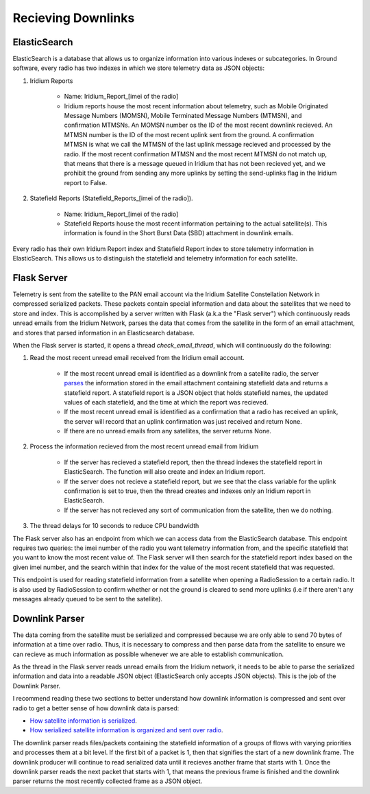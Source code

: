 ==========================
Recieving Downlinks
==========================

ElasticSearch
==============
ElasticSearch is a database that allows us to organize information into various indexes or subcategories. In Ground software, every radio has two indexes in which we store telemetry data as JSON objects: 

#. Iridium Reports 

    * Name: Iridium_Report_[imei of the radio]

    * Iridium reports house the most recent information about telemetry, such as Mobile Originated Message Numbers (MOMSN), Mobile Terminated Message Numbers (MTMSN), and confirmation MTMSNs. An MOMSN number os the ID of the most recent downlink recieved. An MTMSN number is the ID of the most recent uplink sent from the ground. A confirmation MTMSN is what we call the MTMSN of the last uplink message recieved and processed by the radio. If the most recent confirmation MTMSN and the most recent MTMSN do not match up, that means that there is a message queued in Iridium that has not been recieved yet, and we prohibit the ground from sending any more uplinks by setting the send-uplinks flag in the Iridium report to False. 

#. Statefield Reports (Statefield_Reports_[imei of the radio]). 

    * Name: Iridium_Report_[imei of the radio]

    * Statefield Reports house the most recent information pertaining to the actual satellite(s). This information is found in the Short Burst Data (SBD) attachment in downlink emails. 

Every radio has their own Iridium Report index and Statefield Report index to store telemetry information in ElasticSearch. This allows us to distinguish the statefield and telemetry information for each satellite.


Flask Server
=============
Telemetry is sent from the satellite to the PAN email account via the Iridium Satellite Constellation Network in compressed serialized packets. These
packets contain special information and data about the satellites that we need to store and index. This is accomplished by a server written with Flask 
(a.k.a the "Flask server") which continuously reads unread emails from the Iridium Network, parses the data that comes from the satellite in the form of 
an email attachment, and stores that parsed information in an Elasticsearch database. 

When the Flask server is started, it opens a thread `check_email_thread`, which will continuously do the following:

#. Read the most recent unread email received from the Iridium email account.

    * If the most recent unread email is identified as a downlink from a satellite radio, the server `parses <https://pan-software.readthedocs.io/en/latest/ground/Recieving_Downlinks.html#downlink-parser>`_ the information stored in the email attachment containing statefield data and returns a statefield report. A statefield report is a JSON object that holds statefield names, the updated values of each statefield, and the time at which the report was recieved.

    * If the most recent unread email is identified as a confirmation that a radio has received an uplink, the server will record that an uplink confirmation was just received and return None.

    * If there are no unread emails from any satellites, the server returns None.

#. Process the information recieved from the most recent unread email from Iridium

    * If the server has recieved a statefield report, then the thread indexes the statefield report in ElasticSearch. The function will also create and index an Iridium report.

    * If the server does not recieve a statefield report, but we see that the class variable for the uplink confirmation is set to true, then the thread creates and indexes only an Iridium report in ElasticSearch.

    * If the server has not recieved any sort of communication from the satellite, then we do nothing.

#. The thread delays for 10 seconds to reduce CPU bandwidth



The Flask server also has an endpoint from which we can access data from the ElasticSearch database. This endpoint requires two queries: the imei number of 
the radio you want telemetry information from, and the specific statefield that you want to know the most recent value of. The Flask server will then search 
for the statefield report index based on the given imei number, and the search within that index for the value of the most recent statefield that was requested.

This endpoint is used for reading statefield information from a satellite when opening a RadioSession to a certain radio. It is also used by RadioSession to confirm whether 
or not the ground is cleared to send more uplinks (i.e if there aren't any messages already queued to be sent to the satellite).

Downlink Parser
================
The data coming from the satellite must be serialized and compressed because we are only able to send 70 bytes of information at a time over radio. 
Thus, it is necessary to compress and then parse data from the satellite to ensure we can recieve as much information as possible whenever we are able
to establish communication.

As the thread in the Flask server reads unread emails from the Iridium network, it needs to be able to parse the serialized information and data into a readable
JSON object (ElasticSearch only accepts JSON objects). This is the job of the Downlink Parser. 

I recommend reading these two sections to better understand how downlink information is compressed and sent over radio to get a better sense of
how downlink data is parsed:

* `How satellite information is serialized  <https://pan-software.readthedocs.io/en/latest/flight_software/serializer.html>`_.

* `How serialized satellite information is organized and sent over radio <https://pan-software.readthedocs.io/en/latest/flight_software/subsystems/telemetry.html#downlink-producer>`_.

The downlink parser reads files/packets containing the statefield information of a groups of flows with varying priorities and processes them at a bit level. If the first bit of a packet is 1, then that signifies the start of a new downlink frame. 
The downlink producer will continue to read serialized data until it recieves another frame that starts with 1. Once the downlink parser reads the next packet that starts with 1, that means the previous frame is finished and the downlink parser 
returns the most recently collected frame as a JSON object.
